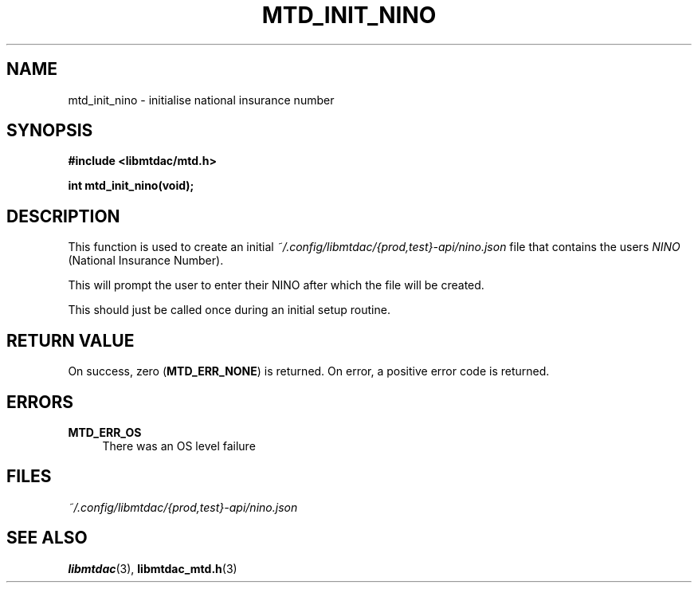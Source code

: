 .TH MTD_INIT_NINO 3 "June 1, 2020" "" "libmtdac"

.SH NAME

mtd_init_nino \- initialise national insurance number

.SH SYNOPSIS

.B #include <libmtdac/mtd.h>
.PP
.BI "int mtd_init_nino(void);"

.SH DESCRIPTION

This function is used to create an initial \fI~/.config/libmtdac/{prod,test}-api/nino.json\fP
file that contains the users \fININO\fP (National Insurance Number).
.PP
This will prompt the user to enter their NINO after which the file will be
created.
.PP
This should just be called once during an initial setup routine.

.SH RETURN VALUE

On success, zero (\fBMTD_ERR_NONE\fP) is returned. On error, a positive error
code is returned.

.SH ERRORS

.TP 4
.B MTD_ERR_OS
There was an OS level failure

.SH FILES
.I ~/.config/libmtdac/{prod,test}-api/nino.json

.SH SEE ALSO

.BR libmtdac (3),
.BR libmtdac_mtd.h (3)
